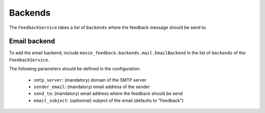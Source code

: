 Backends
========

The ``FeedbackService`` takes a list of ``backends`` where the feedback message should be send to.

Email backend
-------------

To add the email backend, include ``moxie_feedback.backends.mail.EmailBackend`` in the list of ``backends``
of the ``FeedbackService``.

The following parameters should be defined in the configuration:

 * ``smtp_server``: (mandatory) domain of the SMTP server
 * ``sender_email``: (mandatory) email address of the sender
 * ``send_to``: (mandatory) email address where the feedback should be send
 * ``email_subject``: (optionnal) subject of the email (defaults to "Feedback")
